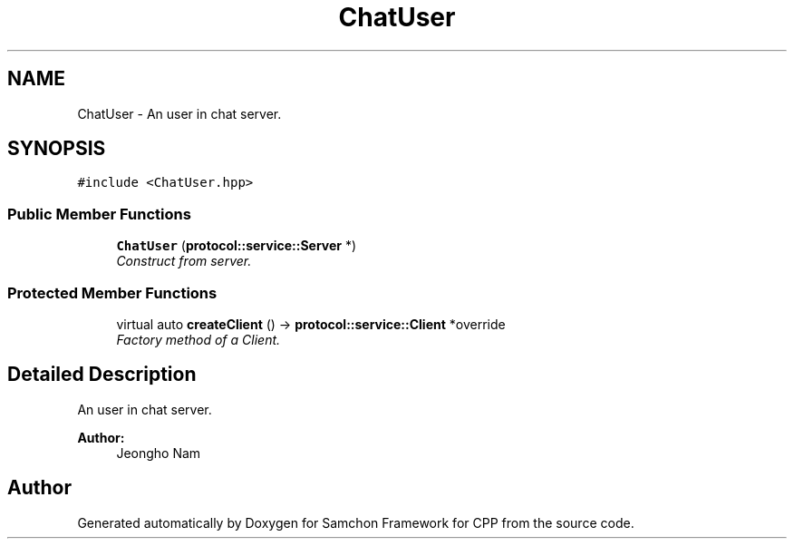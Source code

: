 .TH "ChatUser" 3 "Mon Oct 26 2015" "Version 1.0.0" "Samchon Framework for CPP" \" -*- nroff -*-
.ad l
.nh
.SH NAME
ChatUser \- An user in chat server\&.  

.SH SYNOPSIS
.br
.PP
.PP
\fC#include <ChatUser\&.hpp>\fP
.SS "Public Member Functions"

.in +1c
.ti -1c
.RI "\fBChatUser\fP (\fBprotocol::service::Server\fP *)"
.br
.RI "\fIConstruct from server\&. \fP"
.in -1c
.SS "Protected Member Functions"

.in +1c
.ti -1c
.RI "virtual auto \fBcreateClient\fP () \-> \fBprotocol::service::Client\fP *override"
.br
.RI "\fIFactory method of a Client\&. \fP"
.in -1c
.SH "Detailed Description"
.PP 
An user in chat server\&. 

 
.PP
\fBAuthor:\fP
.RS 4
Jeongho Nam 
.RE
.PP


.SH "Author"
.PP 
Generated automatically by Doxygen for Samchon Framework for CPP from the source code\&.
